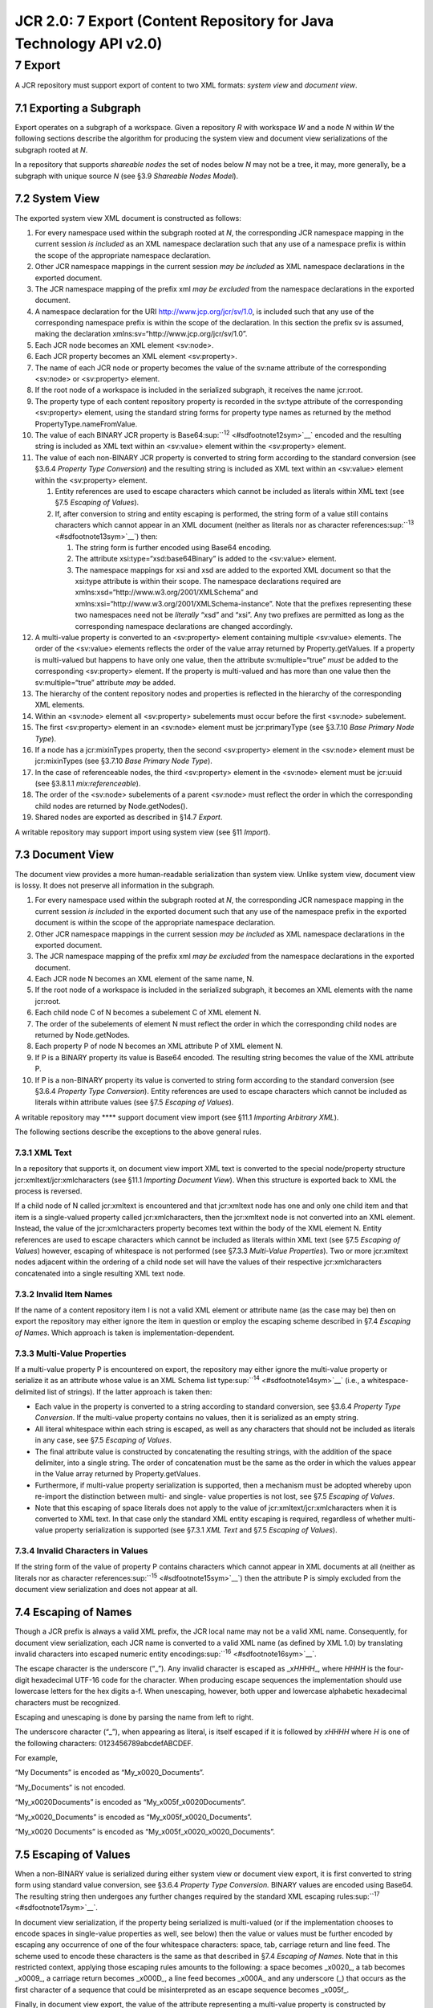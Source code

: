 ===================================================================
JCR 2.0: 7 Export (Content Repository for Java Technology API v2.0)
===================================================================

7 Export
========

A JCR repository must support export of content to two XML formats:
*system view* and *document view*.

7.1 Exporting a Subgraph
------------------------

Export operates on a subgraph of a workspace. Given a repository *R*
with workspace *W* and a node *N* within *W* the following sections
describe the algorithm for producing the system view and document view
serializations of the subgraph rooted at *N*.

In a repository that supports *shareable nodes* the set of nodes below
*N* may not be a tree, it may, more generally, be a subgraph with unique
source *N* (see §3.9 *Shareable Nodes Model*).

7.2 System View
---------------

The exported system view XML document is constructed as follows:

#. For every namespace used within the subgraph rooted at *N*, the
   corresponding JCR namespace mapping in the current session *is
   included* as an XML namespace declaration such that any use of a
   namespace prefix is within the scope of the appropriate namespace
   declaration.

#. Other JCR namespace mappings in the current session *may be included*
   as XML namespace declarations in the exported document.

#. The JCR namespace mapping of the prefix xml *may be excluded* from
   the namespace declarations in the exported document.

#. A namespace declaration for the URI http://www.jcp.org/jcr/sv/1.0, is
   included such that any use of the corresponding namespace prefix is
   within the scope of the declaration. In this section the prefix sv is
   assumed, making the declaration
   xmlns:sv=“http://www.jcp.org/jcr/sv/1.0”.

#. Each JCR node becomes an XML element <sv:node>.

#. Each JCR property becomes an XML element <sv:property>.

#. The name of each JCR node or property becomes the value of the
   sv:name attribute of the corresponding <sv:node> or <sv:property>
   element.

#. If the root node of a workspace is included in the serialized
   subgraph, it receives the name jcr:root.

#. The property type of each content repository property is recorded in
   the sv:type attribute of the corresponding <sv:property> element,
   using the standard string forms for property type names as returned
   by the method PropertyType.nameFromValue.

#. The value of each BINARY JCR property is
   Base64\ :sup:``:sup:`12` <#sdfootnote12sym>`__` encoded and the
   resulting string is included as XML text within an <sv:value> element
   within the <sv:property> element.

#. The value of each non-BINARY JCR property is converted to string form
   according to the standard conversion (see §3.6.4 *Property Type
   Conversion*) and the resulting string is included as XML text within
   an <sv:value> element within the <sv:property> element.

   #. Entity references are used to escape characters which cannot be
      included as literals within XML text (see §7.5 *Escaping of
      Values*).

   #. If, after conversion to string and entity escaping is performed,
      the string form of a value still contains characters which cannot
      appear in an XML document (neither as literals nor as character
      references\ :sup:``:sup:`13` <#sdfootnote13sym>`__`) then:

      #. The string form is further encoded using Base64 encoding.

      #. The attribute xsi:type=“xsd:base64Binary” is added to the
         <sv:value> element.

      #. The namespace mappings for xsi and xsd are added to the
         exported XML document so that the xsi:type attribute is within
         their scope. The namespace declarations required are
         xmlns:xsd=“http://www.w3.org/2001/XMLSchema” and
         xmlns:xsi=“http://www.w3.org/2001/XMLSchema-instance”. Note
         that the prefixes representing these two namespaces need not be
         *literally* “xsd” and “xsi”. Any two prefixes are permitted as
         long as the corresponding namespace declarations are changed
         accordingly.

#. A multi-value property is converted to an <sv:property> element
   containing multiple <sv:value> elements. The order of the <sv:value>
   elements reflects the order of the value array returned by
   Property.getValues. If a property is multi-valued but happens to have
   only one value, then the attribute sv:multiple=“true” *must* be added
   to the corresponding <sv:property> element. If the property is
   multi-valued and has more than one value then the sv:multiple=“true”
   attribute *may* be added.

#. The hierarchy of the content repository nodes and properties is
   reflected in the hierarchy of the corresponding XML elements.

#. Within an <sv:node> element all <sv:property> subelements must occur
   before the first <sv:node> subelement.

#. The first <sv:property> element in an <sv:node> element must be
   jcr:primaryType (see §3.7.10 *Base Primary Node Type*).

#. If a node has a jcr:mixinTypes property, then the second
   <sv:property> element in the <sv:node> element must be jcr:mixinTypes
   (see §3.7.10 *Base Primary Node Type*).

#. In the case of referenceable nodes, the third <sv:property> element
   in the <sv:node> element must be jcr:uuid (see §3.8.1.1
   *mix:referenceable*).

#. The order of the <sv:node> subelements of a parent <sv:node> must
   reflect the order in which the corresponding child nodes are returned
   by Node.getNodes().

#. Shared nodes are exported as described in §14.7 *Export*.

A writable repository may support import using system view (see §11
*Import*).

7.3 Document View
-----------------

The document view provides a more human-readable serialization than
system view. Unlike system view, document view is lossy. It does not
preserve all information in the subgraph.

#. For every namespace used within the subgraph rooted at *N*, the
   corresponding JCR namespace mapping in the current session *is
   included* in the exported document such that any use of the namespace
   prefix in the exported document is within the scope of the
   appropriate namespace declaration.

#. Other JCR namespace mappings in the current session *may be included*
   as XML namespace declarations in the exported document.

#. The JCR namespace mapping of the prefix xml *may be excluded* from
   the namespace declarations in the exported document.

#. Each JCR node N becomes an XML element of the same name, N.

#. If the root node of a workspace is included in the serialized
   subgraph, it becomes an XML elements with the name jcr:root.

#. Each child node C of N becomes a subelement C of XML element N.

#. The order of the subelements of element N must reflect the order in
   which the corresponding child nodes are returned by Node.getNodes.

#. Each property P of node N becomes an XML attribute P of XML element
   N.

#. If P is a BINARY property its value is Base64 encoded. The resulting
   string becomes the value of the XML attribute P.

#. If P is a non-BINARY property its value is converted to string form
   according to the standard conversion (see §3.6.4 *Property Type
   Conversion*). Entity references are used to escape characters which
   cannot be included as literals within attribute values (see §7.5
   *Escaping of Values*).

A writable repository may **** support document view import (see §11.1
*Importing Arbitrary XML*).

The following sections describe the exceptions to the above general
rules.

7.3.1 XML Text
~~~~~~~~~~~~~~

In a repository that supports it, on document view import XML text is
converted to the special node/property structure
jcr:xmltext/jcr:xmlcharacters (see §11.1 *Importing Document View*).
When this structure is exported back to XML the process is reversed.

If a child node of N called jcr:xmltext is encountered and that
jcr:xmltext node has one and only one child item and that item is a
single-valued property called jcr:xmlcharacters, then the jcr:xmltext
node is not converted into an XML element. Instead, the value of the
jcr:xmlcharacters property becomes text within the body of the XML
element N. Entity references are used to escape characters which cannot
be included as literals within XML text (see §7.5 *Escaping of Values*)
however, escaping of whitespace is not performed (see §7.3.3
*Multi-Value Properties*). Two or more jcr:xmltext nodes adjacent within
the ordering of a child node set will have the values of their
respective jcr:xmlcharacters concatenated into a single resulting XML
text node.

7.3.2 Invalid Item Names
~~~~~~~~~~~~~~~~~~~~~~~~

If the name of a content repository item I is not a valid XML element or
attribute name (as the case may be) then on export the repository may
either ignore the item in question or employ the escaping scheme
described in §7.4 *Escaping of Names*. Which approach is taken is
implementation-dependent.

7.3.3 Multi-Value Properties
~~~~~~~~~~~~~~~~~~~~~~~~~~~~

If a multi-value property P is encountered on export, the repository may
either ignore the multi-value property or serialize it as an attribute
whose value is an XML Schema list
type\ :sup:``:sup:`14` <#sdfootnote14sym>`__` (i.e., a
whitespace-delimited list of strings). If the latter approach is taken
then:

-  Each value in the property is converted to a string according to
   standard conversion, see §3.6.4 *Property Type Conversion*. If the
   multi-value property contains no values, then it is serialized as an
   empty string.

-  All literal whitespace within each string is escaped, as well as any
   characters that should not be included as literals in any case, see
   §7.5 *Escaping of Values*.

-  The final attribute value is constructed by concatenating the
   resulting strings, with the addition of the space delimiter, into a
   single string. The order of concatenation must be the same as the
   order in which the values appear in the Value array returned by
   Property.getValues.

-  Furthermore, if multi-value property serialization is supported, then
   a mechanism must be adopted whereby upon re-import the distinction
   between multi- and single- value properties is not lost, see §7.5
   *Escaping of Values*.

-  Note that this escaping of space literals does not apply to the value
   of jcr:xmltext/jcr:xmlcharacters when it is converted to XML text. In
   that case only the standard XML entity escaping is required,
   regardless of whether multi-value property serialization is supported
   (see §7.3.1 *XML Text* and §7.5 *Escaping of Values*).

7.3.4 Invalid Characters in Values
~~~~~~~~~~~~~~~~~~~~~~~~~~~~~~~~~~

If the string form of the value of property P contains characters which
cannot appear in XML documents at all (neither as literals nor as
character references\ :sup:``:sup:`15` <#sdfootnote15sym>`__`) then the
attribute P is simply excluded from the document view serialization and
does not appear at all.

7.4 Escaping of Names
---------------------

Though a JCR prefix is always a valid XML prefix, the JCR local name may
not be a valid XML name. Consequently, for document view serialization,
each JCR name is converted to a valid XML name (as defined by XML 1.0)
by translating invalid characters into escaped numeric entity
encodings\ :sup:``:sup:`16` <#sdfootnote16sym>`__`.

The escape character is the underscore (“\_”). Any invalid character is
escaped as \_x\ *HHHH*\ \_, where *HHHH* is the four-digit hexadecimal
UTF-16 code for the character. When producing escape sequences the
implementation should use lowercase letters for the hex digits a-f. When
unescaping, however, both upper and lowercase alphabetic hexadecimal
characters must be recognized.

Escaping and unescaping is done by parsing the name from left to right.

The underscore character (“\_”), when appearing as literal, is itself
escaped if it is followed by *xHHHH* where *H* is one of the following
characters: 0123456789abcdefABCDEF.

For example,

“My Documents” is encoded as “My\_x0020\_Documents”.

“My\_Documents” is not encoded.

“My\_x0020Documents” is encoded as “My\_x005f\_x0020Documents”.

“My\_x0020\_Documents” is encoded as “My\_x005f\_x0020\_Documents”.

“My\_x0020 Documents” is encoded as
“My\_x005f\_x0020\_x0020\_Documents”.

7.5 Escaping of Values
----------------------

When a non-BINARY value is serialized during either system view or
document view export, it is first converted to string form using
standard value conversion, see §3.6.4 *Property Type Conversion.* BINARY
values are encoded using Base64. The resulting string then undergoes any
further changes required by the standard XML escaping
rules\ :sup:``:sup:`17` <#sdfootnote17sym>`__`.

In document view serialization, if the property being serialized is
multi-valued (or if the implementation chooses to encode spaces in
single-value properties as well, see below) then the value or values
must be further encoded by escaping any occurrence of one of the four
whitespace characters: space, tab, carriage return and line feed. The
scheme used to encode these characters is the same as that described in
§7.4 *Escaping of Names*. Note that in this restricted context, applying
those escaping rules amounts to the following: a space becomes
\_x0020\_, a tab becomes \_x0009\_, a carriage return becomes \_x000D\_,
a line feed becomes \_x000A\_ and any underscore (\_) that occurs as the
first character of a sequence that could be misinterpreted as an escape
sequence becomes \_x005f\_.

Finally, in document view export, the value of the attribute
representing a multi-value property is constructed by concatenating the
results of the above escaping into a space-delimited list.

In document view export (though not in system view), if multi-value
property serialization is supported (see §7.3.3 *Multi-Value
Properties*) then a mechanism must be adopted whereby upon re-import the
distinction between multi- and single- value properties is not lost. One
option is that escaping of space literals must be applied to the value
of all single-value properties as well. Another option is that when an
XML document is imported in document view, each attribute is assumed to
be a single-value property unless out-of-band information defines it to
be multi-valued (for example, if the applicable node type defines the
property as multi-valued or the XML document is associated with a schema
definition that indicates that the attribute is a list value). The
approach taken is implementation-specific.

Note that the value of a jcr:xmlcharacters property used to represent
XML text (see §7.3.1 *XML Text*) is not space-escaped, regardless of the
prevailing multi-value property serialization policy.

7.6 Export API
--------------

Exported XML can be output either as a stream or as a series of SAX
events. The export methods are found in the Session object.

7.6.1 System View Export
~~~~~~~~~~~~~~~~~~~~~~~~

The methods

| void Session.exportSystemView(String absPath,
|  ContentHandler contentHandler,
|  boolean skipBinary,
|  boolean noRecurse)

and

| void Session.exportSystemView(String absPath,
|  OutputStream out,
|  boolean skipBinary,
|  boolean noRecurse)

serialize the item subgraph starting at absPath.

The first method serializes content to XML as a series of SAX events
triggered by the repository calling the methods of the supplied
org.xml.sax.ContentHandler.

The second method serializes content to an XML stream and outputs it to
the supplied java.io.OutputStream.

The resulting XML is in the system view form.

If skipBinary is true then any properties of type BINARY will be
serialized with empty sv:value elements. In the case of multi-value
BINARY properties, the number of values in the property will be
reflected in the serialized output, though they will all be empty.

If skipBinary is false then the actual values of each BINARY property
are serialized.

If noRecurse is true then only the node at absPath and its properties,
but not its child nodes, are serialized. If noRecurse is false then the
entire subgraph is serialized.

7.6.2 Document View Export
~~~~~~~~~~~~~~~~~~~~~~~~~~

The methods

| void Session.exportDocumentView(String absPath,
|  ContentHandler contentHandler,
|  boolean skipBinary,
|  boolean noRecurse)

and

| void Session.exportDocumentView(String absPath,
|  OutputStream out,
|  boolean skipBinary,
|  boolean noRecurse)

work identically to their respective system view variants, except that
the resulting XML is in the document view form.

7.7 Export Scope
----------------

Export obeys the access restrictions of the bound Session. If the
Session lacks read access to some subsection of the specified content,
that section is not exported.

The exported output reflects the state of the bound persistent workspace
as modified by the transient store of the bound Session. This means that
pending changes and all namespace mappings in the namespace registry, as
modified by the current session-mappings, are reflected in the output.

7.8 Encoding
------------

XML streams produced by export must be encoded in UTF-8 or UTF-16 as per
the XML specification\ :sup:``:sup:`18` <#sdfootnote18sym>`__`.
